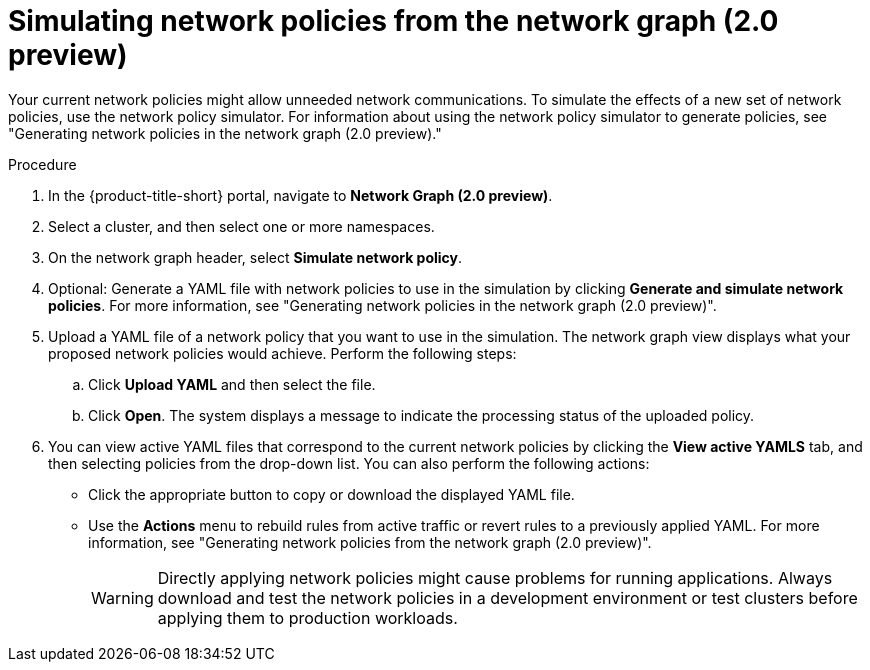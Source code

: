 // Module included in the following assemblies:
//
// * operating/manage-network-policies.adoc
:_content-type: PROCEDURE
[id="simulate-network-policies-ng20_{context}"]
= Simulating network policies from the network graph (2.0 preview)

[role="_abstract"]
Your current network policies might allow unneeded network communications.
To simulate the effects of a new set of network policies, use the network policy simulator. For information about using the network policy simulator to generate policies, see "Generating network policies in the network graph (2.0 preview)."

.Procedure
. In the {product-title-short} portal, navigate to *Network Graph (2.0 preview)*.
. Select a cluster, and then select one or more namespaces.
. On the network graph header, select *Simulate network policy*.
. Optional: Generate a YAML file with network policies to use in the simulation by clicking *Generate and simulate network policies*. For more information, see "Generating network policies in the network graph (2.0 preview)".
. Upload a YAML file of a network policy that you want to use in the simulation. The network graph view displays what your proposed network policies would achieve. Perform the following steps:
.. Click *Upload YAML* and then select the file.
.. Click *Open*. The system displays a message to indicate the processing status of the uploaded policy.
. You can view active YAML files that correspond to the current network policies by clicking the *View active YAMLS* tab, and then selecting policies from the drop-down list. You can also perform the following actions:
** Click the appropriate button to copy or download the displayed YAML file.
** Use the *Actions* menu to rebuild rules from active traffic or revert rules to a previously applied YAML. For more information, see "Generating network policies from the network graph (2.0 preview)".
+
[WARNING]
====
Directly applying network policies might cause problems for running applications.
Always download and test the network policies in a development environment or test clusters before applying them to production workloads.
====
